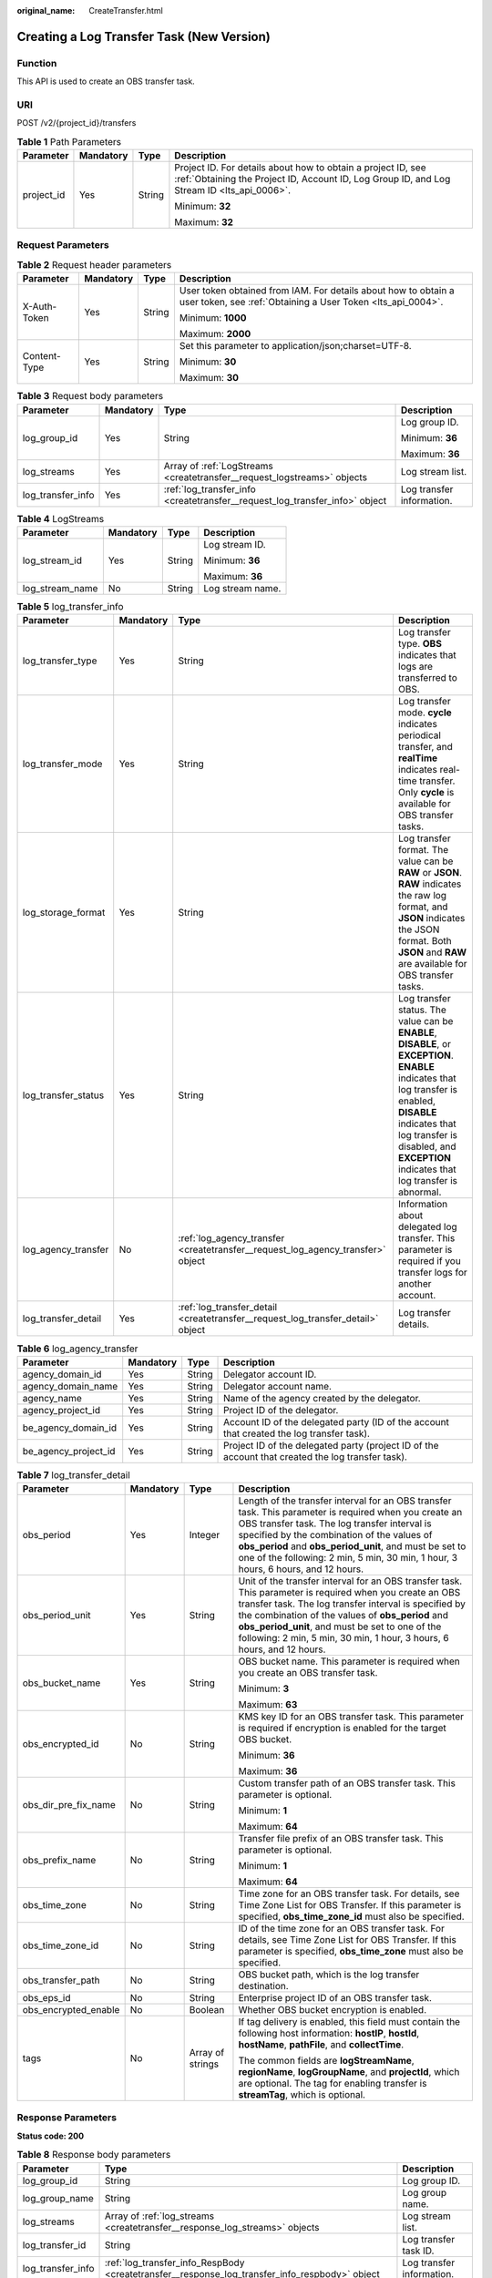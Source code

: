 :original_name: CreateTransfer.html

.. _CreateTransfer:

Creating a Log Transfer Task (New Version)
==========================================

Function
--------

This API is used to create an OBS transfer task.

URI
---

POST /v2/{project_id}/transfers

.. table:: **Table 1** Path Parameters

   +-----------------+-----------------+-----------------+------------------------------------------------------------------------------------------------------------------------------------------------------------+
   | Parameter       | Mandatory       | Type            | Description                                                                                                                                                |
   +=================+=================+=================+============================================================================================================================================================+
   | project_id      | Yes             | String          | Project ID. For details about how to obtain a project ID, see :ref:`Obtaining the Project ID, Account ID, Log Group ID, and Log Stream ID <lts_api_0006>`. |
   |                 |                 |                 |                                                                                                                                                            |
   |                 |                 |                 | Minimum: **32**                                                                                                                                            |
   |                 |                 |                 |                                                                                                                                                            |
   |                 |                 |                 | Maximum: **32**                                                                                                                                            |
   +-----------------+-----------------+-----------------+------------------------------------------------------------------------------------------------------------------------------------------------------------+

Request Parameters
------------------

.. table:: **Table 2** Request header parameters

   +-----------------+-----------------+-----------------+-------------------------------------------------------------------------------------------------------------------------------+
   | Parameter       | Mandatory       | Type            | Description                                                                                                                   |
   +=================+=================+=================+===============================================================================================================================+
   | X-Auth-Token    | Yes             | String          | User token obtained from IAM. For details about how to obtain a user token, see :ref:`Obtaining a User Token <lts_api_0004>`. |
   |                 |                 |                 |                                                                                                                               |
   |                 |                 |                 | Minimum: **1000**                                                                                                             |
   |                 |                 |                 |                                                                                                                               |
   |                 |                 |                 | Maximum: **2000**                                                                                                             |
   +-----------------+-----------------+-----------------+-------------------------------------------------------------------------------------------------------------------------------+
   | Content-Type    | Yes             | String          | Set this parameter to application/json;charset=UTF-8.                                                                         |
   |                 |                 |                 |                                                                                                                               |
   |                 |                 |                 | Minimum: **30**                                                                                                               |
   |                 |                 |                 |                                                                                                                               |
   |                 |                 |                 | Maximum: **30**                                                                                                               |
   +-----------------+-----------------+-----------------+-------------------------------------------------------------------------------------------------------------------------------+

.. table:: **Table 3** Request body parameters

   +-------------------+-----------------+-----------------------------------------------------------------------------+---------------------------+
   | Parameter         | Mandatory       | Type                                                                        | Description               |
   +===================+=================+=============================================================================+===========================+
   | log_group_id      | Yes             | String                                                                      | Log group ID.             |
   |                   |                 |                                                                             |                           |
   |                   |                 |                                                                             | Minimum: **36**           |
   |                   |                 |                                                                             |                           |
   |                   |                 |                                                                             | Maximum: **36**           |
   +-------------------+-----------------+-----------------------------------------------------------------------------+---------------------------+
   | log_streams       | Yes             | Array of :ref:`LogStreams <createtransfer__request_logstreams>` objects     | Log stream list.          |
   +-------------------+-----------------+-----------------------------------------------------------------------------+---------------------------+
   | log_transfer_info | Yes             | :ref:`log_transfer_info <createtransfer__request_log_transfer_info>` object | Log transfer information. |
   +-------------------+-----------------+-----------------------------------------------------------------------------+---------------------------+

.. _createtransfer__request_logstreams:

.. table:: **Table 4** LogStreams

   +-----------------+-----------------+-----------------+------------------+
   | Parameter       | Mandatory       | Type            | Description      |
   +=================+=================+=================+==================+
   | log_stream_id   | Yes             | String          | Log stream ID.   |
   |                 |                 |                 |                  |
   |                 |                 |                 | Minimum: **36**  |
   |                 |                 |                 |                  |
   |                 |                 |                 | Maximum: **36**  |
   +-----------------+-----------------+-----------------+------------------+
   | log_stream_name | No              | String          | Log stream name. |
   +-----------------+-----------------+-----------------+------------------+

.. _createtransfer__request_log_transfer_info:

.. table:: **Table 5** log_transfer_info

   +---------------------+-----------+---------------------------------------------------------------------------------+-----------------------------------------------------------------------------------------------------------------------------------------------------------------------------------------------------------------------------------------------------+
   | Parameter           | Mandatory | Type                                                                            | Description                                                                                                                                                                                                                                         |
   +=====================+===========+=================================================================================+=====================================================================================================================================================================================================================================================+
   | log_transfer_type   | Yes       | String                                                                          | Log transfer type. **OBS** indicates that logs are transferred to OBS.                                                                                                                                                                              |
   +---------------------+-----------+---------------------------------------------------------------------------------+-----------------------------------------------------------------------------------------------------------------------------------------------------------------------------------------------------------------------------------------------------+
   | log_transfer_mode   | Yes       | String                                                                          | Log transfer mode. **cycle** indicates periodical transfer, and **realTime** indicates real-time transfer. Only **cycle** is available for OBS transfer tasks.                                                                                      |
   +---------------------+-----------+---------------------------------------------------------------------------------+-----------------------------------------------------------------------------------------------------------------------------------------------------------------------------------------------------------------------------------------------------+
   | log_storage_format  | Yes       | String                                                                          | Log transfer format. The value can be **RAW** or **JSON**. **RAW** indicates the raw log format, and **JSON** indicates the JSON format. Both **JSON** and **RAW** are available for OBS transfer tasks.                                            |
   +---------------------+-----------+---------------------------------------------------------------------------------+-----------------------------------------------------------------------------------------------------------------------------------------------------------------------------------------------------------------------------------------------------+
   | log_transfer_status | Yes       | String                                                                          | Log transfer status. The value can be **ENABLE**, **DISABLE**, or **EXCEPTION**. **ENABLE** indicates that log transfer is enabled, **DISABLE** indicates that log transfer is disabled, and **EXCEPTION** indicates that log transfer is abnormal. |
   +---------------------+-----------+---------------------------------------------------------------------------------+-----------------------------------------------------------------------------------------------------------------------------------------------------------------------------------------------------------------------------------------------------+
   | log_agency_transfer | No        | :ref:`log_agency_transfer <createtransfer__request_log_agency_transfer>` object | Information about delegated log transfer. This parameter is required if you transfer logs for another account.                                                                                                                                      |
   +---------------------+-----------+---------------------------------------------------------------------------------+-----------------------------------------------------------------------------------------------------------------------------------------------------------------------------------------------------------------------------------------------------+
   | log_transfer_detail | Yes       | :ref:`log_transfer_detail <createtransfer__request_log_transfer_detail>` object | Log transfer details.                                                                                                                                                                                                                               |
   +---------------------+-----------+---------------------------------------------------------------------------------+-----------------------------------------------------------------------------------------------------------------------------------------------------------------------------------------------------------------------------------------------------+

.. _createtransfer__request_log_agency_transfer:

.. table:: **Table 6** log_agency_transfer

   +----------------------+-----------+--------+---------------------------------------------------------------------------------------------------+
   | Parameter            | Mandatory | Type   | Description                                                                                       |
   +======================+===========+========+===================================================================================================+
   | agency_domain_id     | Yes       | String | Delegator account ID.                                                                             |
   +----------------------+-----------+--------+---------------------------------------------------------------------------------------------------+
   | agency_domain_name   | Yes       | String | Delegator account name.                                                                           |
   +----------------------+-----------+--------+---------------------------------------------------------------------------------------------------+
   | agency_name          | Yes       | String | Name of the agency created by the delegator.                                                      |
   +----------------------+-----------+--------+---------------------------------------------------------------------------------------------------+
   | agency_project_id    | Yes       | String | Project ID of the delegator.                                                                      |
   +----------------------+-----------+--------+---------------------------------------------------------------------------------------------------+
   | be_agency_domain_id  | Yes       | String | Account ID of the delegated party (ID of the account that created the log transfer task).         |
   +----------------------+-----------+--------+---------------------------------------------------------------------------------------------------+
   | be_agency_project_id | Yes       | String | Project ID of the delegated party (project ID of the account that created the log transfer task). |
   +----------------------+-----------+--------+---------------------------------------------------------------------------------------------------+

.. _createtransfer__request_log_transfer_detail:

.. table:: **Table 7** log_transfer_detail

   +----------------------+-----------------+------------------+------------------------------------------------------------------------------------------------------------------------------------------------------------------------------------------------------------------------------------------------------------------------------------------------------------------------------------------------------+
   | Parameter            | Mandatory       | Type             | Description                                                                                                                                                                                                                                                                                                                                          |
   +======================+=================+==================+======================================================================================================================================================================================================================================================================================================================================================+
   | obs_period           | Yes             | Integer          | Length of the transfer interval for an OBS transfer task. This parameter is required when you create an OBS transfer task. The log transfer interval is specified by the combination of the values of **obs_period** and **obs_period_unit**, and must be set to one of the following: 2 min, 5 min, 30 min, 1 hour, 3 hours, 6 hours, and 12 hours. |
   +----------------------+-----------------+------------------+------------------------------------------------------------------------------------------------------------------------------------------------------------------------------------------------------------------------------------------------------------------------------------------------------------------------------------------------------+
   | obs_period_unit      | Yes             | String           | Unit of the transfer interval for an OBS transfer task. This parameter is required when you create an OBS transfer task. The log transfer interval is specified by the combination of the values of **obs_period** and **obs_period_unit**, and must be set to one of the following: 2 min, 5 min, 30 min, 1 hour, 3 hours, 6 hours, and 12 hours.   |
   +----------------------+-----------------+------------------+------------------------------------------------------------------------------------------------------------------------------------------------------------------------------------------------------------------------------------------------------------------------------------------------------------------------------------------------------+
   | obs_bucket_name      | Yes             | String           | OBS bucket name. This parameter is required when you create an OBS transfer task.                                                                                                                                                                                                                                                                    |
   |                      |                 |                  |                                                                                                                                                                                                                                                                                                                                                      |
   |                      |                 |                  | Minimum: **3**                                                                                                                                                                                                                                                                                                                                       |
   |                      |                 |                  |                                                                                                                                                                                                                                                                                                                                                      |
   |                      |                 |                  | Maximum: **63**                                                                                                                                                                                                                                                                                                                                      |
   +----------------------+-----------------+------------------+------------------------------------------------------------------------------------------------------------------------------------------------------------------------------------------------------------------------------------------------------------------------------------------------------------------------------------------------------+
   | obs_encrypted_id     | No              | String           | KMS key ID for an OBS transfer task. This parameter is required if encryption is enabled for the target OBS bucket.                                                                                                                                                                                                                                  |
   |                      |                 |                  |                                                                                                                                                                                                                                                                                                                                                      |
   |                      |                 |                  | Minimum: **36**                                                                                                                                                                                                                                                                                                                                      |
   |                      |                 |                  |                                                                                                                                                                                                                                                                                                                                                      |
   |                      |                 |                  | Maximum: **36**                                                                                                                                                                                                                                                                                                                                      |
   +----------------------+-----------------+------------------+------------------------------------------------------------------------------------------------------------------------------------------------------------------------------------------------------------------------------------------------------------------------------------------------------------------------------------------------------+
   | obs_dir_pre_fix_name | No              | String           | Custom transfer path of an OBS transfer task. This parameter is optional.                                                                                                                                                                                                                                                                            |
   |                      |                 |                  |                                                                                                                                                                                                                                                                                                                                                      |
   |                      |                 |                  | Minimum: **1**                                                                                                                                                                                                                                                                                                                                       |
   |                      |                 |                  |                                                                                                                                                                                                                                                                                                                                                      |
   |                      |                 |                  | Maximum: **64**                                                                                                                                                                                                                                                                                                                                      |
   +----------------------+-----------------+------------------+------------------------------------------------------------------------------------------------------------------------------------------------------------------------------------------------------------------------------------------------------------------------------------------------------------------------------------------------------+
   | obs_prefix_name      | No              | String           | Transfer file prefix of an OBS transfer task. This parameter is optional.                                                                                                                                                                                                                                                                            |
   |                      |                 |                  |                                                                                                                                                                                                                                                                                                                                                      |
   |                      |                 |                  | Minimum: **1**                                                                                                                                                                                                                                                                                                                                       |
   |                      |                 |                  |                                                                                                                                                                                                                                                                                                                                                      |
   |                      |                 |                  | Maximum: **64**                                                                                                                                                                                                                                                                                                                                      |
   +----------------------+-----------------+------------------+------------------------------------------------------------------------------------------------------------------------------------------------------------------------------------------------------------------------------------------------------------------------------------------------------------------------------------------------------+
   | obs_time_zone        | No              | String           | Time zone for an OBS transfer task. For details, see Time Zone List for OBS Transfer. If this parameter is specified, **obs_time_zone_id** must also be specified.                                                                                                                                                                                   |
   +----------------------+-----------------+------------------+------------------------------------------------------------------------------------------------------------------------------------------------------------------------------------------------------------------------------------------------------------------------------------------------------------------------------------------------------+
   | obs_time_zone_id     | No              | String           | ID of the time zone for an OBS transfer task. For details, see Time Zone List for OBS Transfer. If this parameter is specified, **obs_time_zone** must also be specified.                                                                                                                                                                            |
   +----------------------+-----------------+------------------+------------------------------------------------------------------------------------------------------------------------------------------------------------------------------------------------------------------------------------------------------------------------------------------------------------------------------------------------------+
   | obs_transfer_path    | No              | String           | OBS bucket path, which is the log transfer destination.                                                                                                                                                                                                                                                                                              |
   +----------------------+-----------------+------------------+------------------------------------------------------------------------------------------------------------------------------------------------------------------------------------------------------------------------------------------------------------------------------------------------------------------------------------------------------+
   | obs_eps_id           | No              | String           | Enterprise project ID of an OBS transfer task.                                                                                                                                                                                                                                                                                                       |
   +----------------------+-----------------+------------------+------------------------------------------------------------------------------------------------------------------------------------------------------------------------------------------------------------------------------------------------------------------------------------------------------------------------------------------------------+
   | obs_encrypted_enable | No              | Boolean          | Whether OBS bucket encryption is enabled.                                                                                                                                                                                                                                                                                                            |
   +----------------------+-----------------+------------------+------------------------------------------------------------------------------------------------------------------------------------------------------------------------------------------------------------------------------------------------------------------------------------------------------------------------------------------------------+
   | tags                 | No              | Array of strings | If tag delivery is enabled, this field must contain the following host information: **hostIP**, **hostId**, **hostName**, **pathFile**, and **collectTime**.                                                                                                                                                                                         |
   |                      |                 |                  |                                                                                                                                                                                                                                                                                                                                                      |
   |                      |                 |                  | The common fields are **logStreamName**, **regionName**, **logGroupName**, and **projectId**, which are optional. The tag for enabling transfer is **streamTag**, which is optional.                                                                                                                                                                 |
   +----------------------+-----------------+------------------+------------------------------------------------------------------------------------------------------------------------------------------------------------------------------------------------------------------------------------------------------------------------------------------------------------------------------------------------------+

Response Parameters
-------------------

**Status code: 200**

.. table:: **Table 8** Response body parameters

   +-------------------+------------------------------------------------------------------------------------------------+---------------------------+
   | Parameter         | Type                                                                                           | Description               |
   +===================+================================================================================================+===========================+
   | log_group_id      | String                                                                                         | Log group ID.             |
   +-------------------+------------------------------------------------------------------------------------------------+---------------------------+
   | log_group_name    | String                                                                                         | Log group name.           |
   +-------------------+------------------------------------------------------------------------------------------------+---------------------------+
   | log_streams       | Array of :ref:`log_streams <createtransfer__response_log_streams>` objects                     | Log stream list.          |
   +-------------------+------------------------------------------------------------------------------------------------+---------------------------+
   | log_transfer_id   | String                                                                                         | Log transfer task ID.     |
   +-------------------+------------------------------------------------------------------------------------------------+---------------------------+
   | log_transfer_info | :ref:`log_transfer_info_RespBody <createtransfer__response_log_transfer_info_respbody>` object | Log transfer information. |
   +-------------------+------------------------------------------------------------------------------------------------+---------------------------+

.. _createtransfer__response_log_streams:

.. table:: **Table 9** log_streams

   =============== ====== ================
   Parameter       Type   Description
   =============== ====== ================
   log_stream_id   String Log stream ID.
   log_stream_name String Log stream name.
   =============== ====== ================

.. _createtransfer__response_log_transfer_info_respbody:

.. table:: **Table 10** log_transfer_info_RespBody

   +---------------------+----------------------------------------------------------------------------------+----------------------------------------------------------------------------------------------------------------------------------------------------------------------------------------------------------+
   | Parameter           | Type                                                                             | Description                                                                                                                                                                                              |
   +=====================+==================================================================================+==========================================================================================================================================================================================================+
   | log_agency_transfer | :ref:`log_agency_transfer <createtransfer__response_log_agency_transfer>` object | Information about delegated log transfer. This parameter is returned for a delegated log transfer task.                                                                                                  |
   +---------------------+----------------------------------------------------------------------------------+----------------------------------------------------------------------------------------------------------------------------------------------------------------------------------------------------------+
   | log_create_time     | Integer                                                                          | Time when the log transfer task was created.                                                                                                                                                             |
   +---------------------+----------------------------------------------------------------------------------+----------------------------------------------------------------------------------------------------------------------------------------------------------------------------------------------------------+
   | log_storage_format  | String                                                                           | Log transfer format. The value can be **RAW** or **JSON**. **RAW** indicates the raw log format, and **JSON** indicates the JSON format. Both **JSON** and **RAW** are available for OBS transfer tasks. |
   +---------------------+----------------------------------------------------------------------------------+----------------------------------------------------------------------------------------------------------------------------------------------------------------------------------------------------------+
   | log_transfer_detail | :ref:`TransferDetail <createtransfer__response_transferdetail>` object           | Log transfer details.                                                                                                                                                                                    |
   +---------------------+----------------------------------------------------------------------------------+----------------------------------------------------------------------------------------------------------------------------------------------------------------------------------------------------------+
   | log_transfer_mode   | String                                                                           | Log transfer mode. **cycle** indicates periodical transfer, and **realTime** indicates real-time transfer. Only **cycle** is available for OBS transfer tasks.                                           |
   +---------------------+----------------------------------------------------------------------------------+----------------------------------------------------------------------------------------------------------------------------------------------------------------------------------------------------------+
   | log_transfer_status | String                                                                           | Log transfer status. **ENABLE** indicates that log transfer is enabled, **DISABLE** indicates that log transfer is disabled, and **EXCEPTION** indicates that log transfer is abnormal.                  |
   +---------------------+----------------------------------------------------------------------------------+----------------------------------------------------------------------------------------------------------------------------------------------------------------------------------------------------------+
   | log_transfer_type   | String                                                                           | Log transfer type. **OBS** indicates that logs are transferred to OBS.                                                                                                                                   |
   +---------------------+----------------------------------------------------------------------------------+----------------------------------------------------------------------------------------------------------------------------------------------------------------------------------------------------------+

.. _createtransfer__response_log_agency_transfer:

.. table:: **Table 11** log_agency_transfer

   +----------------------+--------+---------------------------------------------------------------------------------------------------+
   | Parameter            | Type   | Description                                                                                       |
   +======================+========+===================================================================================================+
   | agency_domain_id     | String | Delegator account ID.                                                                             |
   +----------------------+--------+---------------------------------------------------------------------------------------------------+
   | agency_domain_name   | String | Delegator account name.                                                                           |
   +----------------------+--------+---------------------------------------------------------------------------------------------------+
   | agency_name          | String | Name of the agency created by the delegator.                                                      |
   +----------------------+--------+---------------------------------------------------------------------------------------------------+
   | agency_project_id    | String | Project ID of the delegator.                                                                      |
   +----------------------+--------+---------------------------------------------------------------------------------------------------+
   | be_agency_domain_id  | String | Account ID of the delegated party (ID of the account that created the log transfer task).         |
   +----------------------+--------+---------------------------------------------------------------------------------------------------+
   | be_agency_project_id | String | Project ID of the delegated party (project ID of the account that created the log transfer task). |
   +----------------------+--------+---------------------------------------------------------------------------------------------------+

.. _createtransfer__response_transferdetail:

.. table:: **Table 12** TransferDetail

   +-----------------------+-----------------------+------------------------------------------------------------------------------------------------------------------------------------------------------------------------------------------------------------------------------------------------------------------------------------------------------------------------------------------------------+
   | Parameter             | Type                  | Description                                                                                                                                                                                                                                                                                                                                          |
   +=======================+=======================+======================================================================================================================================================================================================================================================================================================================================================+
   | obs_period            | Integer               | Length of the transfer interval for an OBS transfer task. This parameter is required when you create an OBS transfer task. The log transfer interval is specified by the combination of the values of **obs_period** and **obs_period_unit**, and must be set to one of the following: 2 min, 5 min, 30 min, 1 hour, 3 hours, 6 hours, and 12 hours. |
   +-----------------------+-----------------------+------------------------------------------------------------------------------------------------------------------------------------------------------------------------------------------------------------------------------------------------------------------------------------------------------------------------------------------------------+
   | obs_period_unit       | String                | Unit of the transfer interval for an OBS transfer task. This parameter is required when you create an OBS transfer task. The log transfer interval is specified by the combination of the values of **obs_period** and **obs_period_unit**, and must be set to one of the following: 2 min, 5 min, 30 min, 1 hour, 3 hours, 6 hours, and 12 hours.   |
   +-----------------------+-----------------------+------------------------------------------------------------------------------------------------------------------------------------------------------------------------------------------------------------------------------------------------------------------------------------------------------------------------------------------------------+
   | obs_bucket_name       | String                | OBS bucket name. This parameter is required when you create an OBS transfer task.                                                                                                                                                                                                                                                                    |
   +-----------------------+-----------------------+------------------------------------------------------------------------------------------------------------------------------------------------------------------------------------------------------------------------------------------------------------------------------------------------------------------------------------------------------+
   | obs_encrypted_id      | String                | KMS key ID for an OBS transfer task. This parameter is required if encryption is enabled for the target OBS bucket.                                                                                                                                                                                                                                  |
   +-----------------------+-----------------------+------------------------------------------------------------------------------------------------------------------------------------------------------------------------------------------------------------------------------------------------------------------------------------------------------------------------------------------------------+
   | obs_dir_pre_fix_name  | String                | Custom transfer path of an OBS transfer task. This parameter is optional.                                                                                                                                                                                                                                                                            |
   |                       |                       |                                                                                                                                                                                                                                                                                                                                                      |
   |                       |                       | The value must match the regular expression:                                                                                                                                                                                                                                                                                                         |
   |                       |                       |                                                                                                                                                                                                                                                                                                                                                      |
   |                       |                       | ^(/)?([a-zA-Z0-9._-]+)(/[a-zA-Z0-9._-]+)*(/)?$                                                                                                                                                                                                                                                                                                       |
   +-----------------------+-----------------------+------------------------------------------------------------------------------------------------------------------------------------------------------------------------------------------------------------------------------------------------------------------------------------------------------------------------------------------------------+
   | obs_prefix_name       | String                | Transfer file prefix of an OBS transfer task. This parameter is optional.                                                                                                                                                                                                                                                                            |
   |                       |                       |                                                                                                                                                                                                                                                                                                                                                      |
   |                       |                       | The value must match the regular expression:                                                                                                                                                                                                                                                                                                         |
   |                       |                       |                                                                                                                                                                                                                                                                                                                                                      |
   |                       |                       | ^[a-zA-Z0-9._-]*$                                                                                                                                                                                                                                                                                                                                    |
   +-----------------------+-----------------------+------------------------------------------------------------------------------------------------------------------------------------------------------------------------------------------------------------------------------------------------------------------------------------------------------------------------------------------------------+
   | obs_time_zone         | String                | Time zone for an OBS transfer task. If this parameter is specified, **obs_time_zone_id** must also be specified.                                                                                                                                                                                                                                     |
   +-----------------------+-----------------------+------------------------------------------------------------------------------------------------------------------------------------------------------------------------------------------------------------------------------------------------------------------------------------------------------------------------------------------------------+
   | obs_time_zone_id      | String                | ID of the time zone for an OBS transfer task. For details, see Time Zone List for OBS Transfer. If this parameter is specified, **obs_time_zone** must also be specified.                                                                                                                                                                            |
   +-----------------------+-----------------------+------------------------------------------------------------------------------------------------------------------------------------------------------------------------------------------------------------------------------------------------------------------------------------------------------------------------------------------------------+
   | obs_transfer_path     | String                | OBS bucket path, which is the log transfer destination.                                                                                                                                                                                                                                                                                              |
   +-----------------------+-----------------------+------------------------------------------------------------------------------------------------------------------------------------------------------------------------------------------------------------------------------------------------------------------------------------------------------------------------------------------------------+
   | obs_eps_id            | String                | Enterprise project ID of an OBS transfer task.                                                                                                                                                                                                                                                                                                       |
   +-----------------------+-----------------------+------------------------------------------------------------------------------------------------------------------------------------------------------------------------------------------------------------------------------------------------------------------------------------------------------------------------------------------------------+
   | obs_encrypted_enable  | Boolean               | Whether OBS bucket encryption is enabled.                                                                                                                                                                                                                                                                                                            |
   +-----------------------+-----------------------+------------------------------------------------------------------------------------------------------------------------------------------------------------------------------------------------------------------------------------------------------------------------------------------------------------------------------------------------------+
   | tags                  | Array of strings      | If tag delivery is enabled, this field must contain the following host information: **hostIP**, **hostId**, **hostName**, **pathFile**, and **collectTime**.                                                                                                                                                                                         |
   |                       |                       |                                                                                                                                                                                                                                                                                                                                                      |
   |                       |                       | The common fields include **logStreamName**, **regionName**, **logGroupName** and **projectId**, which are optional.                                                                                                                                                                                                                                 |
   |                       |                       |                                                                                                                                                                                                                                                                                                                                                      |
   |                       |                       | The transfer tag **streamTag** is optional.                                                                                                                                                                                                                                                                                                          |
   +-----------------------+-----------------------+------------------------------------------------------------------------------------------------------------------------------------------------------------------------------------------------------------------------------------------------------------------------------------------------------------------------------------------------------+

**Status code: 400**

.. table:: **Table 13** Response body parameters

   ========== ====== ==============
   Parameter  Type   Description
   ========== ====== ==============
   error_code String Error code.
   error_msg  String Error message.
   ========== ====== ==============

**Status code: 500**

.. table:: **Table 14** Response body parameters

   ========== ====== ==============
   Parameter  Type   Description
   ========== ====== ==============
   error_code String Error code.
   error_msg  String Error message.
   ========== ====== ==============

Example Requests
----------------

Transferring logs to OBS

.. code-block:: text

   POST https://{endpoint}/v2/{project_id}/transfers

   {
     "log_group_id" : "8ba9e43f-be60-4d8c-9015-xxxxxxxxxxxx",
     "log_streams" : [ {
       "log_stream_id" : "c776e1a7-8548-430a-afe5-xxxxxxxxxxxx"
     } ],
     "log_transfer_info" : {
       "log_transfer_type" : "OBS",
       "log_transfer_mode" : "cycle",
       "log_storage_format" : "JSON",
       "log_transfer_status" : "ENABLE",
       "log_agency_transfer" : {
         "agency_domain_id" : "1d26cc8c86a840e28a4f8d0d078xxxxx",
         "agency_domain_name" : "paas_apm_z004xxxxx_xx",
         "agency_name" : "test20210325",
         "agency_project_id" : "2a473356cca5487f8373be891bfxxxxx",
         "be_agency_domain_id" : "1d26cc8c86a840e28a4f8d0d078xxxxx",
         "be_agency_project_id" : "2a473356cca5487f8373be891bfxxxxx"
       },
       "log_transfer_detail" : {
         "obs_period" : 2,
         "obs_period_unit" : "min",
         "obs_bucket_name" : "test0002",
         "obs_encrypted_id" : "1bd90032-1424-481f-8558-ba49854xxxxx",
         "obs_dir_pre_fix_name" : "xx",
         "obs_prefix_name" : "xxxxx",
         "obs_time_zone" : "UTC+01:00",
         "obs_time_zone_id" : "Africa/Lagos"
       }
     }
   }

Example Responses
-----------------

**Status code: 200**

The log transfer task is created.

The following parameters are returned for an OBS transfer task:

.. code-block::

   {
     "log_group_id" : "9a7e2183-2d6d-4732-9a9b-e897fd4e49e0",
     "log_group_name" : "lts-group-OBS",
     "log_streams" : [ {
       "log_stream_id" : "839dac89-35af-4db2-ab4a-a7dda0d0d3f8",
       "log_stream_name" : "lts-topic-OBS"
     } ],
     "log_transfer_id" : "ddced522-233a-4181-a5fc-7b458c819afc",
     "log_transfer_info" : {
       "log_create_time" : 1634802241847,
       "log_storage_format" : "JSON",
       "log_agency_transfer" : {
         "agency_domain_id" : "1d26cc8c86a840e28a4f8d0d078xxxxx",
         "agency_domain_name" : "paas_apm_z004xxxxx_xx",
         "agency_name" : "test20210325",
         "agency_project_id" : "2a473356cca5487f8373be891bfxxxxx",
         "be_agency_domain_id" : "1d26cc8c86a840e28a4f8d0d078xxxxx",
         "be_agency_project_id" : "2a473356cca5487f8373be891bfxxxxx"
       },
       "log_transfer_detail" : {
         "obs_period" : 2,
         "obs_prefix_name" : "",
         "obs_period_unit" : "min",
         "obs_transfer_path" : "/0002/LogTanks/xxxx-7/",
         "obs_bucket_name" : "0002",
         "obs_encrypted_enable" : false,
         "obs_dir_pre_fix_name" : "",
         "obs_time_zone" : "UTC+01:00",
         "obs_time_zone_id" : "Africa/Lagos",
         "tags" : [ ]
       },
       "log_transfer_mode" : "cycle",
       "log_transfer_status" : "ENABLE",
       "log_transfer_type" : "OBS"
     }
   }

**Status code: 400**

Invalid request. Modify the request based on the description in **error_msg** before a retry.

.. code-block::

   {
     "error_code" : "LTS.0207",
     "error_msg" : "The log stream is associated by transfer"
   }

**Status code: 500**

InternalServerError. The server has received the request but encountered an internal error.

.. code-block::

   {
     "error_code" : "LTS.0207",
     "error_msg" : "The log stream is associated by transfer"
   }

Status Codes
------------

+-------------+-----------------------------------------------------------------------------------------------+
| Status Code | Description                                                                                   |
+=============+===============================================================================================+
| 200         | The log transfer task is created.                                                             |
+-------------+-----------------------------------------------------------------------------------------------+
| 400         | Invalid request. Modify the request based on the description in **error_msg** before a retry. |
+-------------+-----------------------------------------------------------------------------------------------+
| 500         | InternalServerError. The server has received the request but encountered an internal error.   |
+-------------+-----------------------------------------------------------------------------------------------+

Error Codes
-----------

See :ref:`Error Codes <errorcode>`.
